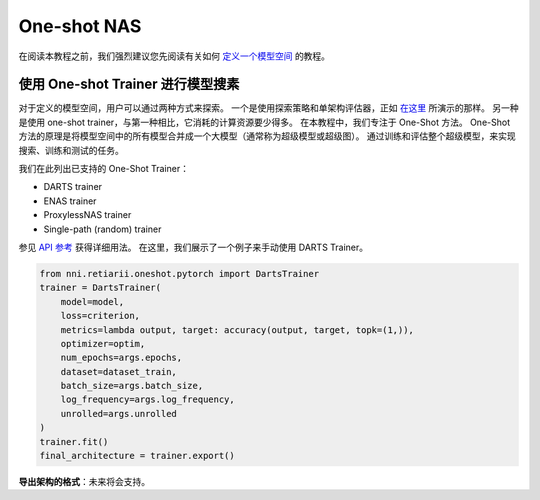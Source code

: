 One-shot NAS
============

在阅读本教程之前，我们强烈建议您先阅读有关如何 `定义一个模型空间 <./QuickStart.rst#define-your-model-space>`__ 的教程。

使用 One-shot Trainer 进行模型搜素
--------------------------------------------------------------------

对于定义的模型空间，用户可以通过两种方式来探索。 一个是使用探索策略和单架构评估器，正如 `在这里 <./QuickStart.rst#explore-the-defined-model-space>`__ 所演示的那样。 另一种是使用 one-shot trainer，与第一种相比，它消耗的计算资源要少得多。 在本教程中，我们专注于 One-Shot 方法。 One-Shot 方法的原理是将模型空间中的所有模型合并成一个大模型（通常称为超级模型或超级图）。 通过训练和评估整个超级模型，来实现搜索、训练和测试的任务。

我们在此列出已支持的 One-Shot Trainer：

* DARTS trainer
* ENAS trainer
* ProxylessNAS trainer
* Single-path (random) trainer

参见 `API 参考 <./ApiReference.rst>`__ 获得详细用法。 在这里，我们展示了一个例子来手动使用 DARTS Trainer。

.. code-block:: python

  from nni.retiarii.oneshot.pytorch import DartsTrainer
  trainer = DartsTrainer(
      model=model,
      loss=criterion,
      metrics=lambda output, target: accuracy(output, target, topk=(1,)),
      optimizer=optim,
      num_epochs=args.epochs,
      dataset=dataset_train,
      batch_size=args.batch_size,
      log_frequency=args.log_frequency,
      unrolled=args.unrolled
  )
  trainer.fit()
  final_architecture = trainer.export()

**导出架构的格式**：未来将会支持。
